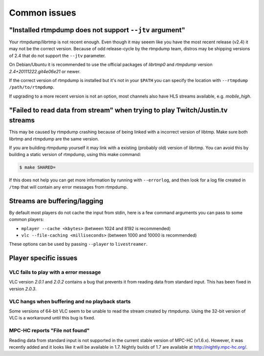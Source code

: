 .. _issues:

Common issues
=============


"Installed rtmpdump does not support ``--jtv`` argument"
--------------------------------------------------------

Your rtmpdump/librtmp is not recent enough. Even though it may
seeem like you have the most recent release (v2.4) it may not be
the correct version. Because of odd release-cycle by the rtmpdump
team, distros may be shipping versions of 2.4 that do not support
the ``--jtv`` parameter.

On Debian/Ubuntu it is recommended to use the official packages
of *librtmp0* and *rtmpdump* version *2.4+20111222.git4e06e21* or newer.

If the correct version of rtmpdump is installed but it's not in your ``$PATH``
you can specify the location with ``--rtmpdump /path/to/rtmpdump``.

If upgrading to a more recent version is not an option, most channels
also have HLS streams available, e.g. *mobile_high*.


"Failed to read data from stream" when trying to play Twitch/Justin.tv streams
------------------------------------------------------------------------------

This may be caused by rtmpdump crashing because of being linked with
a incorrect version of libtmp. Make sure both librtmp and rtmpdump are
the same version.

If you are building rtmpdump yourself it may link with a existing
(probably old) version of librtmp. You can avoid this by building a static
version of rtmpdump, using this make command:

.. code-block:: console

    $ make SHARED=

If this does not help you can get more information by running with ``--errorlog``,
and then look for a log file created in ``/tmp`` that will contain any error messages
from rtmpdump.


Streams are buffering/lagging
-----------------------------

By default most players do not cache the input from stdin, here is a few command
arguments you can pass to some common players:

- ``mplayer --cache <kbytes>`` (between 1024 and 8192 is recommended)
- ``vlc --file-caching <milliseconds>`` (between 1000 and 10000 is recommended)

These options can be used by passing ``--player`` to ``livestreamer``.


Player specific issues
----------------------

VLC fails to play with a error message
^^^^^^^^^^^^^^^^^^^^^^^^^^^^^^^^^^^^^^

VLC version *2.0.1* and *2.0.2* contains a bug that prevents it from
reading data from standard input. This has been fixed in version *2.0.3*.

VLC hangs when buffering and no playback starts
^^^^^^^^^^^^^^^^^^^^^^^^^^^^^^^^^^^^^^^^^^^^^^^

Some versions of 64-bit VLC seem to be unable to read the stream created by rtmpdump.
Using the 32-bit version of VLC is a workaround until this bug is fixed.

MPC-HC reports "File not found"
^^^^^^^^^^^^^^^^^^^^^^^^^^^^^^^

Reading data from standard input is not supported in the current stable
version of MPC-HC (v1.6.x). However, it was recently added and it looks like
it will be available in 1.7. Nightly builds of 1.7 are available at
http://nightly.mpc-hc.org/.



